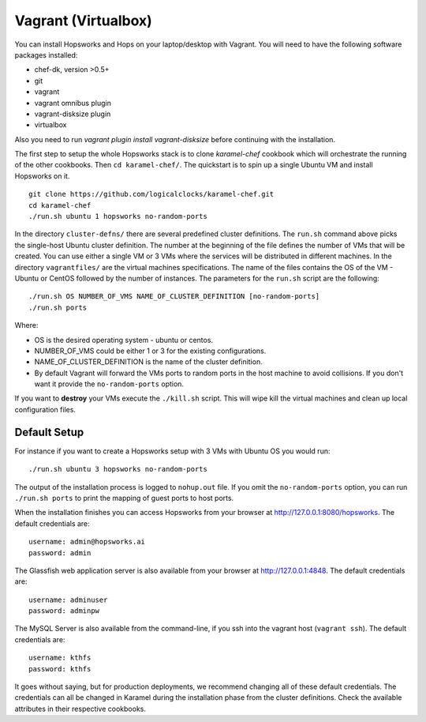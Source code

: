 ====================
Vagrant (Virtualbox)
====================

You can install Hopsworks and Hops on your laptop/desktop  with Vagrant. You will need to have the following software packages installed:

* chef-dk, version >0.5+
* git
* vagrant
* vagrant omnibus plugin
* vagrant-disksize plugin 
* virtualbox

Also you need to run `vagrant plugin install vagrant-disksize` before continuing with the installation.

The first step to setup the whole Hopsworks stack is to clone
`karamel-chef` cookbook which will orchestrate the running of the
other cookbooks. Then ``cd karamel-chef/``. The quickstart is to spin up a single Ubuntu VM and install Hopsworks on it.

::
   
   git clone https://github.com/logicalclocks/karamel-chef.git
   cd karamel-chef
   ./run.sh ubuntu 1 hopsworks no-random-ports


In the directory ``cluster-defns/`` there are several
predefined cluster definitions. The ``run.sh`` command above picks the single-host Ubuntu cluster definition.
The number at the beginning of the file defines the number of VMs that will be created. You can use either
a single VM or 3 VMs where the services will be distributed in different machines. In the directory ``vagrantfiles/`` are the virtual
machines specifications. The name of the files contains the OS of the VM - Ubuntu or CentOS followed by the number of instances.
The parameters for the ``run.sh`` script are the following:

::

   ./run.sh OS NUMBER_OF_VMS NAME_OF_CLUSTER_DEFINITION [no-random-ports]
   ./run.sh ports

Where:

* OS is the desired operating system - ubuntu or centos.
* NUMBER_OF_VMS could be either 1 or 3 for the existing configurations.
* NAME_OF_CLUSTER_DEFINITION is the name of the cluster definition.
* By default Vagrant will forward the VMs ports to random ports in the
  host machine to avoid collisions. If you don't want it provide the
  ``no-random-ports`` option.


If you want to **destroy** your VMs execute the ``./kill.sh``
script. This will wipe kill the virtual machines and clean up local configuration files.


Default Setup
*****************

For instance if you want to create a Hopsworks setup with 3 VMs with
Ubuntu OS you would run:

::

   ./run.sh ubuntu 3 hopsworks no-random-ports

The output of the installation process is logged to ``nohup.out``
file. If you omit the ``no-random-ports`` option, you can run ``./run.sh ports`` to print the mapping of guest ports to host ports.

When the installation finishes you can access Hopsworks from your browser at http://127.0.0.1:8080/hopsworks. The default credentials are:

::

  username: admin@hopsworks.ai
  password: admin


The Glassfish web application server is also available from your browser at http://127.0.0.1:4848. The default credentials are:

::

  username: adminuser
  password: adminpw


The MySQL Server is also available from the command-line, if you ssh into the vagrant host (``vagrant ssh``). The default credentials are:

::

  username: kthfs
  password: kthfs

It goes without saying, but for production deployments, we recommend
changing all of these default credentials. The credentials can all be
changed in Karamel during the installation phase from the cluster
definitions. Check the available attributes in their respective cookbooks.
